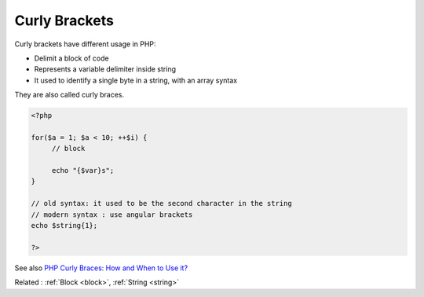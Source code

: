 .. _curly-bracket:
.. _curly-braces:
.. meta::
	:description:
		Curly Brackets: Curly brackets have different usage in PHP:.
	:twitter:card: summary_large_image
	:twitter:site: @exakat
	:twitter:title: Curly Brackets
	:twitter:description: Curly Brackets: Curly brackets have different usage in PHP:
	:twitter:creator: @exakat
	:og:title: Curly Brackets
	:og:type: article
	:og:description: Curly brackets have different usage in PHP:
	:og:url: https://php-dictionary.readthedocs.io/en/latest/dictionary/curly-bracket.ini.html
	:og:locale: en


Curly Brackets
--------------

Curly brackets have different usage in PHP:

+ Delimit a block of code 
+ Represents a variable delimiter inside string
+ It used to identify a single byte in a string, with an array syntax

They are also called curly braces.



.. code-block:: php
   
   <?php
   
   for($a = 1; $a < 10; ++$i) {
   	// block
   	
   	echo "{$var}s";
   }
   
   // old syntax: it used to be the second character in the string
   // modern syntax : use angular brackets
   echo $string{1};
   
   ?>


See also `PHP Curly Braces: How and When to Use it? <https://schoolsofweb.com/php-curly-braces-how-and-when-to-use-it/>`_

Related : :ref:`Block <block>`, :ref:`String <string>`
